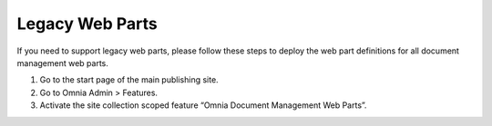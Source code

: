 Legacy Web Parts
==================================

If you need to support legacy web parts, please follow these steps to deploy the web part definitions for all document management web parts.

1. Go to the start page of the main publishing site.
#. Go to Omnia Admin > Features.
#. Activate the site collection scoped feature “Omnia Document Management Web Parts”.